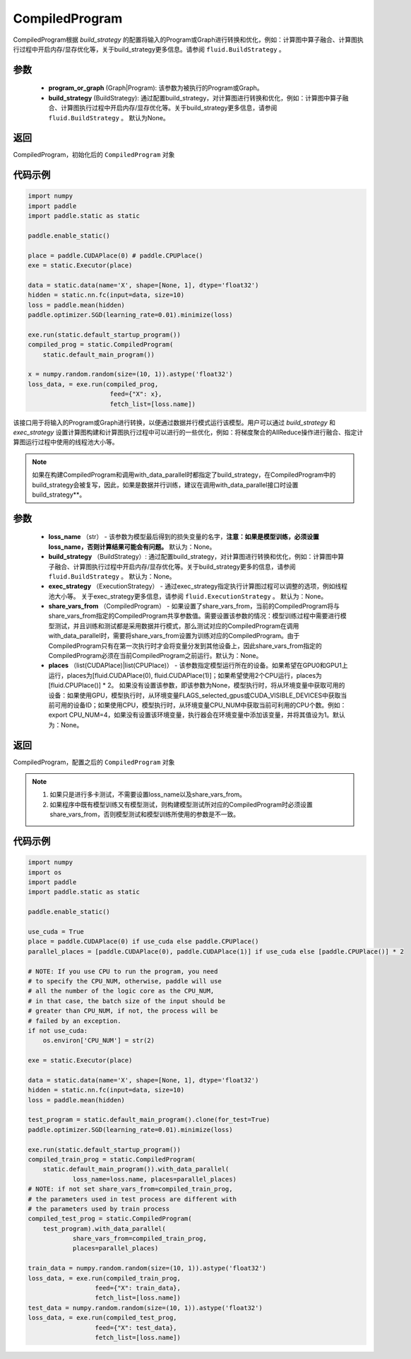 .. _cn_api_fluid_CompiledProgram:

CompiledProgram
-------------------------------


.. py:class:: paddle.static.CompiledProgram(program_or_graph, build_strategy=None)


CompiledProgram根据 `build_strategy` 的配置将输入的Program或Graph进行转换和优化，例如：计算图中算子融合、计算图执行过程中开启内存/显存优化等，关于build_strategy更多信息。请参阅  ``fluid.BuildStrategy`` 。

参数
:::::::::
    - **program_or_graph** (Graph|Program): 该参数为被执行的Program或Graph。
    - **build_strategy** (BuildStrategy): 通过配置build_strategy，对计算图进行转换和优化，例如：计算图中算子融合、计算图执行过程中开启内存/显存优化等。关于build_strategy更多信息，请参阅  ``fluid.BuildStrategy`` 。 默认为None。

返回
:::::::::
CompiledProgram，初始化后的 ``CompiledProgram`` 对象

代码示例
::::::::::

.. code-block:: python
        
    import numpy
    import paddle
    import paddle.static as static

    paddle.enable_static()

    place = paddle.CUDAPlace(0) # paddle.CPUPlace()
    exe = static.Executor(place)

    data = static.data(name='X', shape=[None, 1], dtype='float32')
    hidden = static.nn.fc(input=data, size=10)
    loss = paddle.mean(hidden)
    paddle.optimizer.SGD(learning_rate=0.01).minimize(loss)

    exe.run(static.default_startup_program())
    compiled_prog = static.CompiledProgram(
        static.default_main_program())

    x = numpy.random.random(size=(10, 1)).astype('float32')
    loss_data, = exe.run(compiled_prog,
                          feed={"X": x},
                          fetch_list=[loss.name])


.. py:method:: with_data_parallel(loss_name=None, build_strategy=None, exec_strategy=None, share_vars_from=None, places=None)

该接口用于将输入的Program或Graph进行转换，以便通过数据并行模式运行该模型。用户可以通过 `build_strategy` 和 `exec_strategy` 设置计算图构建和计算图执行过程中可以进行的一些优化，例如：将梯度聚合的AllReduce操作进行融合、指定计算图运行过程中使用的线程池大小等。

.. note::
    如果在构建CompiledProgram和调用with_data_parallel时都指定了build_strategy，在CompiledProgram中的build_strategy会被复写，因此，如果是数据并行训练，建议在调用with_data_parallel接口时设置build_strategy**。
     
参数
:::::::::
    - **loss_name** （str） - 该参数为模型最后得到的损失变量的名字，**注意：如果是模型训练，必须设置loss_name，否则计算结果可能会有问题。** 默认为：None。
    - **build_strategy** （BuildStrategy）: 通过配置build_strategy，对计算图进行转换和优化，例如：计算图中算子融合、计算图执行过程中开启内存/显存优化等。关于build_strategy更多的信息，请参阅  ``fluid.BuildStrategy`` 。 默认为：None。
    - **exec_strategy** （ExecutionStrategy） -  通过exec_strategy指定执行计算图过程可以调整的选项，例如线程池大小等。 关于exec_strategy更多信息，请参阅 ``fluid.ExecutionStrategy`` 。 默认为：None。
    - **share_vars_from** （CompiledProgram） - 如果设置了share_vars_from，当前的CompiledProgram将与share_vars_from指定的CompiledProgram共享参数值。需要设置该参数的情况：模型训练过程中需要进行模型测试，并且训练和测试都是采用数据并行模式，那么测试对应的CompiledProgram在调用with_data_parallel时，需要将share_vars_from设置为训练对应的CompiledProgram。由于CompiledProgram只有在第一次执行时才会将变量分发到其他设备上，因此share_vars_from指定的CompiledProgram必须在当前CompiledProgram之前运行。默认为：None。
    - **places** （list(CUDAPlace)|list(CPUPlace)） - 该参数指定模型运行所在的设备。如果希望在GPU0和GPU1上运行，places为[fluid.CUDAPlace(0), fluid.CUDAPlace(1)]；如果希望使用2个CPU运行，places为[fluid.CPUPlace()] * 2。 如果没有设置该参数，即该参数为None，模型执行时，将从环境变量中获取可用的设备：如果使用GPU，模型执行时，从环境变量FLAGS_selected_gpus或CUDA_VISIBLE_DEVICES中获取当前可用的设备ID；如果使用CPU，模型执行时，从环境变量CPU_NUM中获取当前可利用的CPU个数。例如：export CPU_NUM=4，如果没有设置该环境变量，执行器会在环境变量中添加该变量，并将其值设为1。默认为：None。

返回
:::::::::
CompiledProgram，配置之后的 ``CompiledProgram`` 对象

.. note::
     1. 如果只是进行多卡测试，不需要设置loss_name以及share_vars_from。
     2. 如果程序中既有模型训练又有模型测试，则构建模型测试所对应的CompiledProgram时必须设置share_vars_from，否则模型测试和模型训练所使用的参数是不一致。


代码示例
:::::::::

.. code-block:: python

    import numpy
    import os
    import paddle
    import paddle.static as static

    paddle.enable_static()

    use_cuda = True
    place = paddle.CUDAPlace(0) if use_cuda else paddle.CPUPlace()
    parallel_places = [paddle.CUDAPlace(0), paddle.CUDAPlace(1)] if use_cuda else [paddle.CPUPlace()] * 2

    # NOTE: If you use CPU to run the program, you need
    # to specify the CPU_NUM, otherwise, paddle will use
    # all the number of the logic core as the CPU_NUM,
    # in that case, the batch size of the input should be
    # greater than CPU_NUM, if not, the process will be
    # failed by an exception.
    if not use_cuda:
        os.environ['CPU_NUM'] = str(2)

    exe = static.Executor(place)

    data = static.data(name='X', shape=[None, 1], dtype='float32')
    hidden = static.nn.fc(input=data, size=10)
    loss = paddle.mean(hidden)

    test_program = static.default_main_program().clone(for_test=True)
    paddle.optimizer.SGD(learning_rate=0.01).minimize(loss)

    exe.run(static.default_startup_program())
    compiled_train_prog = static.CompiledProgram(
        static.default_main_program()).with_data_parallel(
                loss_name=loss.name, places=parallel_places)
    # NOTE: if not set share_vars_from=compiled_train_prog,
    # the parameters used in test process are different with 
    # the parameters used by train process
    compiled_test_prog = static.CompiledProgram(
        test_program).with_data_parallel(
                share_vars_from=compiled_train_prog,
                places=parallel_places)

    train_data = numpy.random.random(size=(10, 1)).astype('float32')
    loss_data, = exe.run(compiled_train_prog,
                      feed={"X": train_data},
                      fetch_list=[loss.name])
    test_data = numpy.random.random(size=(10, 1)).astype('float32')
    loss_data, = exe.run(compiled_test_prog,
                      feed={"X": test_data},
                      fetch_list=[loss.name])
